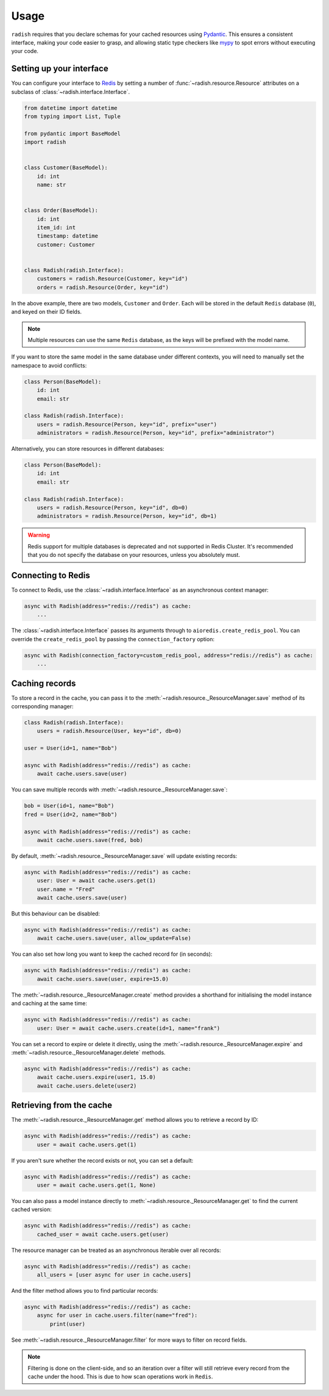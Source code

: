 .. _usage:

Usage
=====

``radish`` requires that you declare schemas for your cached resources using `Pydantic`_. This ensures a consistent interface, making your code easier to grasp, and allowing static type checkers like `mypy`_ to spot errors without executing your code.

Setting up your interface
-------------------------

You can configure your interface to `Redis`_ by setting a number of :func:`~radish.resource.Resource` attributes on a subclass of :class:`~radish.interface.Interface`.

.. code:: python

    from datetime import datetime
    from typing import List, Tuple

    from pydantic import BaseModel
    import radish


    class Customer(BaseModel):
        id: int
        name: str


    class Order(BaseModel):
        id: int
        item_id: int
        timestamp: datetime
        customer: Customer


    class Radish(radish.Interface):
        customers = radish.Resource(Customer, key="id")
        orders = radish.Resource(Order, key="id")

In the above example, there are two models, ``Customer`` and ``Order``. Each will be stored in the default ``Redis`` database (``0``), and keyed on their ID fields.

.. note::
    Multiple resources can use the same ``Redis`` database, as the keys will be prefixed with the model name.

If you want to store the same model in the same database under different contexts, you will need to manually set the namespace to avoid conflicts:

.. code:: python

    class Person(BaseModel):
        id: int
        email: str

    class Radish(radish.Interface):
        users = radish.Resource(Person, key="id", prefix="user")
        administrators = radish.Resource(Person, key="id", prefix="administrator")


Alternatively, you can store resources in different databases:

.. code:: python

    class Person(BaseModel):
        id: int
        email: str

    class Radish(radish.Interface):
        users = radish.Resource(Person, key="id", db=0)
        administrators = radish.Resource(Person, key="id", db=1)

.. warning::

    Redis support for multiple databases is deprecated and not supported in Redis Cluster. It's recommended that you do not specify the database on your resources, unless you absolutely must.


Connecting to Redis
-------------------

To connect to Redis, use the :class:`~radish.interface.Interface` as an asynchronous context manager:


.. code:: python

    async with Radish(address="redis://redis") as cache:
        ...

The :class:`~radish.interface.Interface` passes its arguments through to ``aioredis.create_redis_pool``. You can override the ``create_redis_pool`` by passing the ``connection_factory`` option:

.. code:: python

    async with Radish(connection_factory=custom_redis_pool, address="redis://redis") as cache:
        ...


Caching records
---------------

To store a record in the cache, you can pass it to the :meth:`~radish.resource._ResourceManager.save` method of its corresponding manager:

.. code:: python

    class Radish(radish.Interface):
        users = radish.Resource(User, key="id", db=0)

    user = User(id=1, name="Bob")

    async with Radish(address="redis://redis") as cache:
        await cache.users.save(user)

You can save multiple records with :meth:`~radish.resource._ResourceManager.save`:

.. code:: python

    bob = User(id=1, name="Bob")
    fred = User(id=2, name="Bob")

    async with Radish(address="redis://redis") as cache:
        await cache.users.save(fred, bob)

By default, :meth:`~radish.resource._ResourceManager.save` will update existing records:

.. code:: python

    async with Radish(address="redis://redis") as cache:
        user: User = await cache.users.get(1)
        user.name = "Fred"
        await cache.users.save(user)

But this behaviour can be disabled:

.. code:: python

    async with Radish(address="redis://redis") as cache:
        await cache.users.save(user, allow_update=False)


You can also set how long you want to keep the cached record for (in seconds):

.. code:: python

    async with Radish(address="redis://redis") as cache:
        await cache.users.save(user, expire=15.0)


The :meth:`~radish.resource._ResourceManager.create` method provides a shorthand for initialising the model instance and caching at the same time:

.. code:: python

    async with Radish(address="redis://redis") as cache:
        user: User = await cache.users.create(id=1, name="frank")

You can set a record to expire or delete it directly, using the :meth:`~radish.resource._ResourceManager.expire` and :meth:`~radish.resource._ResourceManager.delete` methods.

.. code:: python

    async with Radish(address="redis://redis") as cache:
        await cache.users.expire(user1, 15.0)
        await cache.users.delete(user2)


Retrieving from the cache
-------------------------

The :meth:`~radish.resource._ResourceManager.get` method allows you to retrieve a record by ID:

.. code:: python

    async with Radish(address="redis://redis") as cache:
        user = await cache.users.get(1)

If you aren't sure whether the record exists or not, you can set a default:

.. code:: python

    async with Radish(address="redis://redis") as cache:
        user = await cache.users.get(1, None)

You can also pass a model instance directly to :meth:`~radish.resource._ResourceManager.get` to find the current cached version:

.. code:: python

    async with Radish(address="redis://redis") as cache:
        cached_user = await cache.users.get(user)

The resource manager can be treated as an asynchronous iterable over all records:

.. code:: python

    async with Radish(address="redis://redis") as cache:
        all_users = [user async for user in cache.users]

And the filter method allows you to find particular records:

.. code:: python

    async with Radish(address="redis://redis") as cache:
        async for user in cache.users.filter(name="fred"):
            print(user)

See :meth:`~radish.resource._ResourceManager.filter` for more ways to filter on record fields.


.. note::

    Filtering is done on the client-side, and so an iteration over a filter will still retrieve every record from the cache under the hood. This is due to how scan operations work in ``Redis``.


.. _Pydantic: https://pydantic-docs.helpmanual.io/
.. _aioredis: https://aioredis.readthedocs.io/en/stable/
.. _mypy: http://mypy-lang.org/
.. _Redis: https://redis.io/
